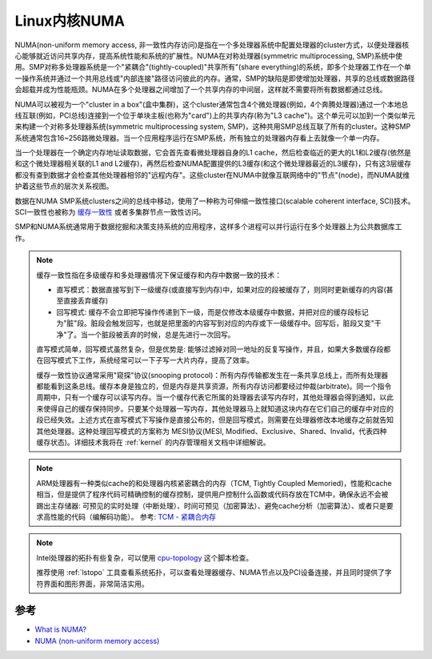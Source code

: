 .. _kernel_numa:

===============================
Linux内核NUMA
===============================

NUMA(non-uniform memory access, 非一致性内存访问)是指在一个多处理器系统中配置处理器的cluster方式，以便处理器核心能够就近访问共享内存，提高系统性能和系统的扩展性。NUMA在对称处理器(symmetric multiprocessing, SMP)系统中使用。SMP对称多处理器系统是一个"紧耦合"(tightly-coupled)"共享所有"(share
everything)的系统，即多个处理器工作在一个单一操作系统并通过一个共用总线或"内部连接"路径访问彼此的内存。通常，SMP的缺陷是即使增加处理器，共享的总线或数据路径会超载并成为性能瓶颈。NUMA在多个处理器之间增加了一个共享内存的中间层，这样就不需要将所有数据都通过总线。

NUMA可以被视为一个"cluster in a box"(盒中集群)，这个cluster通常包含4个微处理器(例如，4个奔腾处理器)通过一个本地总线互联(例如，PCI总线)连接到一个位于单块主板(也称为"card")上的共享内存(称为"L3 cache")。这个单元可以加到一个类似单元来构建一个对称多处理器系统(symmetric multiprocessing system,
SMP)，这种共用SMP总线互联了所有的cluster。这种SMP系统通常包含16~256路微处理器。当一个应用程序运行在SMP系统，所有独立的处理器内存看上去就像一个单一内存。

当一个处理器在一个确定内存地址读取数据，它会首先查看微处理器自身的L1 cache，然后检查临近的更大的L1和L2缓存(依然是和这个微处理器相关联的L1 and L2缓存)，再然后检查NUMA配置提供的L3缓存(和这个微处理器最近的L3缓存)，只有这3层缓存都没有查到数据才会检查其他处理器相邻的"远程内存"。这些cluster在NUMA中就像互联网络中的"节点"(node)，而NUMA就维护着这些节点的层次关系视图。

数据在NUMA SMP系统clusters之间的总线中移动，使用了一种称为可伸缩一致性接口(scalable coherent interface, SCI)技术。SCI一致性也被称为 `缓存一致性 <https://www.infoq.cn/article/cache-coherency-primer>`_ 或者多集群节点一致性访问。

SMP和NUMA系统通常用于数据挖掘和决策支持系统的应用程序，这样多个进程可以并行运行在多个处理器上为公共数据库工作。

.. note::

   缓存一致性指在多级缓存和多处理器情况下保证缓存和内存中数据一致的技术：

   - 直写模式：数据直接写到下一级缓存(或直接写到内存)中，如果对应的段被缓存了，则同时更新缓存的内容(甚至直接丢弃缓存)
   - 回写模式: 缓存不会立即把写操作传递到下一级，而是仅修改本级缓存中数据，并把对应的缓存段标记为"脏"段。脏段会触发回写，也就是把里面的内容写到对应的内存或下一级缓存中。回写后，脏段又变"干净"了。当一个脏段被丢弃的时候，总是先进行一次回写。

   直写模式简单，回写模式虽然复杂，但是优势是: 能够过滤掉对同一地址的反复写操作，并且，如果大多数缓存段都在回写模式下工作，系统经常可以一下子写一大片内存，提高了效率。

   缓存一致性协议通常采用"窥探"协议(snooping
   protocol)：所有内存传输都发生在一条共享总线上，而所有处理器都能看到这条总线。缓存本身是独立的，但是内存是共享资源，所有内存访问都要经过仲裁(arbitrate)。同一个指令周期中，只有一个缓存可以读写内存。当一个缓存代表它所属的处理器去读写内存时，其他处理器会得到通知，以此来使得自己的缓存保持同步。只要某个处理器一写内存，其他处理器马上就知道这块内存在它们自己的缓存中对应的段已经失效。上述方式在直写模式下写操作是直接公布的，但是回写模式，则需要在处理器修改本地缓存之前就告知其他处理器。这种处理回写模式的方案称为 MESI协议(MESI, Modified、Exclusive、Shared、Invalid，代表四种缓存状态)。详细技术我将在 :ref:`kernel` 的内存管理相关文档中详细解说。

.. note::

   ARM处理器有一种类似cache的和处理器内核紧密耦合的内存（TCM, Tightly Coupled Memoried)，性能和cache相当，但是提供了程序代码可精确控制的缓存控制，提供用户控制什么函数或代码存放在TCM中，确保永远不会被踢出主存储器: 可预见的实时处理（中断处理）、时间可预见（加密算法）、避免cache分析（加密算法）、或者只是要求高性能的代码（编解码功能）。 参考:  `TCM - 紧耦合内存 <https://zhuanlan.zhihu.com/p/30684711>`_

.. note::

   Intel处理器的拓扑有些复杂，可以使用 `cpu-topology <https://github.com/gbitzes/cpu-topology>`_ 这个脚本检查。

   推荐使用 :ref:`lstopo` 工具查看系统拓扑，可以查看处理器缓存、NUMA节点以及PCI设备连接，并且同时提供了字符界面和图形界面，非常简洁实用。

参考
========

- `What is NUMA? <https://www.kernel.org/doc/html/v4.18/vm/numa.html>`_
- `NUMA (non-uniform memory access)  <https://whatis.techtarget.com/definition/NUMA-non-uniform-memory-access>`_
